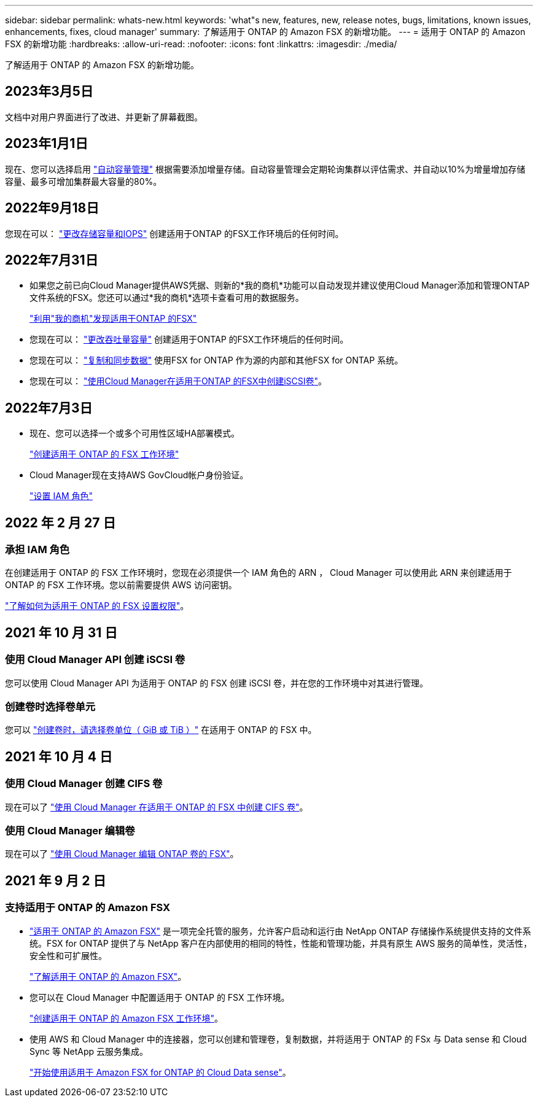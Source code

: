 ---
sidebar: sidebar 
permalink: whats-new.html 
keywords: 'what"s new, features, new, release notes, bugs, limitations, known issues, enhancements, fixes, cloud manager' 
summary: 了解适用于 ONTAP 的 Amazon FSX 的新增功能。 
---
= 适用于 ONTAP 的 Amazon FSX 的新增功能
:hardbreaks:
:allow-uri-read: 
:nofooter: 
:icons: font
:linkattrs: 
:imagesdir: ./media/


[role="lead"]
了解适用于 ONTAP 的 Amazon FSX 的新增功能。



== 2023年3月5日

文档中对用户界面进行了改进、并更新了屏幕截图。



== 2023年1月1日

现在、您可以选择启用 link:https://docs.netapp.com/us-en/cloud-manager-fsx-ontap/use/task-manage-working-environment.html#manage-automatic-capacity["自动容量管理"^] 根据需要添加增量存储。自动容量管理会定期轮询集群以评估需求、并自动以10%为增量增加存储容量、最多可增加集群最大容量的80%。



== 2022年9月18日

您现在可以： link:https://docs.netapp.com/us-en/cloud-manager-fsx-ontap/use/task-manage-working-environment.html#change-storage-capacity-and-IOPS["更改存储容量和IOPS"^] 创建适用于ONTAP 的FSX工作环境后的任何时间。



== 2022年7月31日

* 如果您之前已向Cloud Manager提供AWS凭据、则新的*我的商机*功能可以自动发现并建议使用Cloud Manager添加和管理ONTAP 文件系统的FSX。您还可以通过*我的商机*选项卡查看可用的数据服务。
+
link:https://docs.netapp.com/us-en/cloud-manager-fsx-ontap/use/task-creating-fsx-working-environment.html#discover-an-existing-fsx-for-ontap-file-system["利用"我的商机"发现适用于ONTAP 的FSX"^]

* 您现在可以： link:https://docs.netapp.com/us-en/cloud-manager-fsx-ontap/use/task-manage-working-environment.html#change-throughput-capacity["更改吞吐量容量"^] 创建适用于ONTAP 的FSX工作环境后的任何时间。
* 您现在可以： link:https://docs.netapp.com/us-en/cloud-manager-fsx-ontap/use/task-manage-fsx-volumes.html#replicate-and-sync-data["复制和同步数据"^] 使用FSX for ONTAP 作为源的内部和其他FSX for ONTAP 系统。
* 您现在可以： link:https://docs.netapp.com/us-en/cloud-manager-fsx-ontap/use/task-add-fsx-volumes.html#creating-volumes["使用Cloud Manager在适用于ONTAP 的FSX中创建iSCSI卷"^]。




== 2022年7月3日

* 现在、您可以选择一个或多个可用性区域HA部署模式。
+
link:https://docs.netapp.com/us-en/cloud-manager-fsx-ontap/use/task-creating-fsx-working-environment.html#create-an-amazon-fsx-for-ontap-working-environment["创建适用于 ONTAP 的 FSX 工作环境"^]

* Cloud Manager现在支持AWS GovCloud帐户身份验证。
+
link:https://docs.netapp.com/us-en/cloud-manager-fsx-ontap/requirements/task-setting-up-permissions-fsx.html#set-up-the-iam-role["设置 IAM 角色"^]





== 2022 年 2 月 27 日



=== 承担 IAM 角色

在创建适用于 ONTAP 的 FSX 工作环境时，您现在必须提供一个 IAM 角色的 ARN ， Cloud Manager 可以使用此 ARN 来创建适用于 ONTAP 的 FSX 工作环境。您以前需要提供 AWS 访问密钥。

link:https://docs.netapp.com/us-en/cloud-manager-fsx-ontap/requirements/task-setting-up-permissions-fsx.html["了解如何为适用于 ONTAP 的 FSX 设置权限"^]。



== 2021 年 10 月 31 日



=== 使用 Cloud Manager API 创建 iSCSI 卷

您可以使用 Cloud Manager API 为适用于 ONTAP 的 FSX 创建 iSCSI 卷，并在您的工作环境中对其进行管理。



=== 创建卷时选择卷单元

您可以 link:https://docs.netapp.com/us-en/cloud-manager-fsx-ontap/use/task-add-fsx-volumes.html#creating-volumes["创建卷时，请选择卷单位（ GiB 或 TiB ）"^] 在适用于 ONTAP 的 FSX 中。



== 2021 年 10 月 4 日



=== 使用 Cloud Manager 创建 CIFS 卷

现在可以了 link:https://docs.netapp.com/us-en/cloud-manager-fsx-ontap/use/task-add-fsx-volumes.html#creating-volumes["使用 Cloud Manager 在适用于 ONTAP 的 FSX 中创建 CIFS 卷"^]。



=== 使用 Cloud Manager 编辑卷

现在可以了 link:https://docs.netapp.com/us-en/cloud-manager-fsx-ontap/use/task-manage-fsx-volumes.html#editing-volumes["使用 Cloud Manager 编辑 ONTAP 卷的 FSX"^]。



== 2021 年 9 月 2 日



=== 支持适用于 ONTAP 的 Amazon FSX

* link:https://docs.aws.amazon.com/fsx/latest/ONTAPGuide/what-is-fsx-ontap.html["适用于 ONTAP 的 Amazon FSX"^] 是一项完全托管的服务，允许客户启动和运行由 NetApp ONTAP 存储操作系统提供支持的文件系统。FSX for ONTAP 提供了与 NetApp 客户在内部使用的相同的特性，性能和管理功能，并具有原生 AWS 服务的简单性，灵活性，安全性和可扩展性。
+
link:https://docs.netapp.com/us-en/cloud-manager-fsx-ontap/start/concept-fsx-aws.html["了解适用于 ONTAP 的 Amazon FSX"^]。

* 您可以在 Cloud Manager 中配置适用于 ONTAP 的 FSX 工作环境。
+
link:https://docs.netapp.com/us-en/cloud-manager-fsx-ontap/use/task-creating-fsx-working-environment.html["创建适用于 ONTAP 的 Amazon FSX 工作环境"^]。

* 使用 AWS 和 Cloud Manager 中的连接器，您可以创建和管理卷，复制数据，并将适用于 ONTAP 的 FSx 与 Data sense 和 Cloud Sync 等 NetApp 云服务集成。
+
link:https://docs.netapp.com/us-en/cloud-manager-data-sense/task-scanning-fsx.html["开始使用适用于 Amazon FSX for ONTAP 的 Cloud Data sense"^]。


